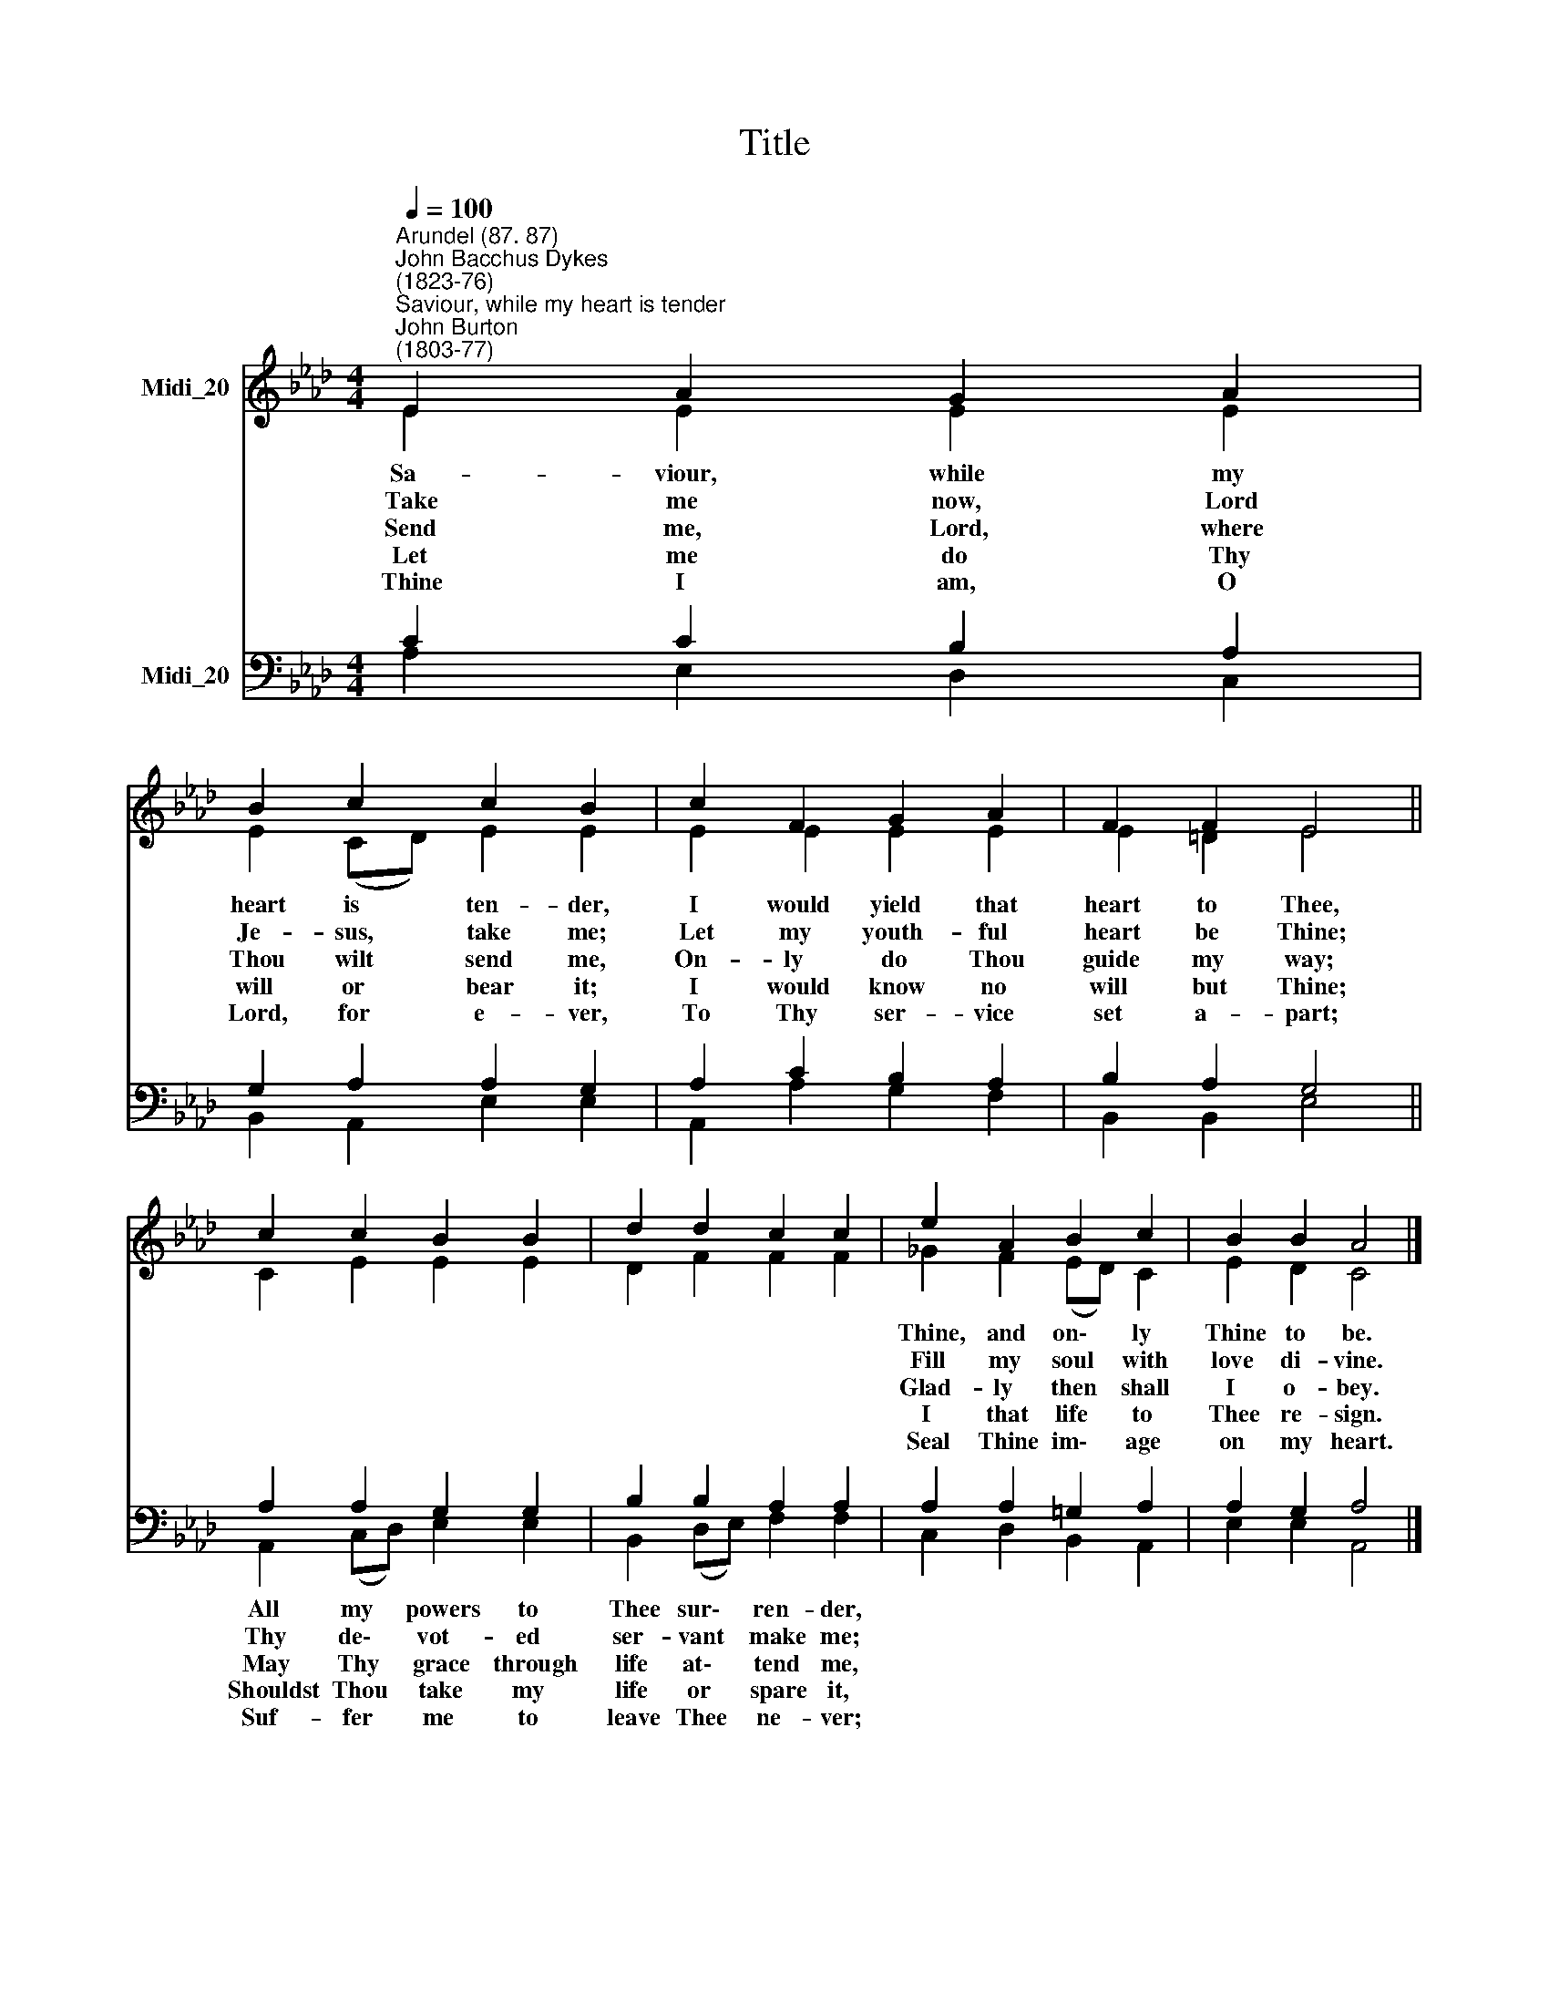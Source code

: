 X:1
T:Title
%%score ( 1 2 ) ( 3 4 )
L:1/8
Q:1/4=100
M:4/4
K:Ab
V:1 treble nm="Midi_20"
V:2 treble 
V:3 bass nm="Midi_20"
V:4 bass 
V:1
"^Arundel (87. 87)""^John Bacchus Dykes\n(1823-76)""^Saviour, while my heart is tender""^John Burton\n(1803-77)" E2 A2 G2 A2 | %1
 B2 c2 c2 B2 | c2 F2 G2 A2 | F2 F2 E4 || c2 c2 B2 B2 | d2 d2 c2 c2 | e2 A2 B2 c2 | B2 B2 A4 |] %8
V:2
 E2 E2 E2 E2 | E2 (CD) E2 E2 | E2 E2 E2 E2 | E2 =D2 E4 || C2 E2 E2 E2 | D2 F2 F2 F2 | %6
w: Sa- viour, while my|heart is * ten- der,|I would yield that|heart to Thee,|||
w: Take me now, Lord|Je- sus, * take me;|Let my youth- ful|heart be Thine;|||
w: Send me, Lord, where|Thou wilt * send me,|On- ly do Thou|guide my way;|||
w: Let me do Thy|will or * bear it;|I would know no|will but Thine;|||
w: Thine I am, O|Lord, for * e- ver,|To Thy ser- vice|set a- part;|||
 _G2 F2 (ED) C2 | E2 D2 C4 |] %8
w: Thine, and on\- * ly|Thine to be.|
w: Fill my soul * with|love di- vine.|
w: Glad- ly then * shall|I o- bey.|
w: I that life * to|Thee re- sign.|
w: Seal Thine im\- * age|on my heart.|
V:3
 C2 C2 B,2 A,2 | G,2 A,2 A,2 G,2 | A,2 C2 B,2 A,2 | B,2 A,2 G,4 || A,2 A,2 G,2 G,2 | %5
 B,2 B,2 A,2 A,2 | A,2 A,2 =G,2 A,2 | A,2 G,2 A,4 |] %8
V:4
 A,2 E,2 D,2 C,2 | B,,2 A,,2 E,2 E,2 | A,,2 A,2 G,2 F,2 | B,,2 B,,2 E,4 || A,,2 (C,D,) E,2 E,2 | %5
w: ||||All my * powers to|
w: ||||Thy de\- * vot- ed|
w: ||||May Thy * grace through|
w: ||||Shouldst Thou * take my|
w: ||||Suf- fer * me to|
 B,,2 (D,E,) F,2 F,2 | C,2 D,2 B,,2 A,,2 | E,2 E,2 A,,4 |] %8
w: Thee sur\- * ren- der,|||
w: ser- vant * make me;|||
w: life at\- * tend me,|||
w: life or * spare it,|||
w: leave Thee * ne- ver;|||

